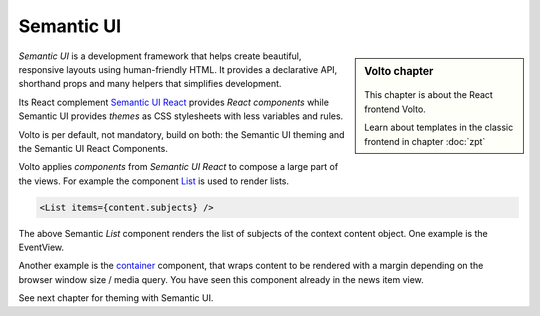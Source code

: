 .. _volto_semantic_ui-label:

Semantic UI
============

.. sidebar:: Volto chapter

  .. figure:: _static/volto.svg
     :alt: Volto Logo

  This chapter is about the React frontend Volto.

  Learn about templates in the classic frontend in chapter :doc:`zpt`

`Semantic UI` is a development framework that helps create beautiful, responsive layouts using human-friendly HTML. It provides a declarative API, shorthand props and many helpers that simplifies development.

Its React complement `Semantic UI React <https://react.semantic-ui.com/>`_ provides `React components` while Semantic UI provides `themes` as CSS stylesheets with less variables and rules.

Volto is per default, not mandatory, build on both: the Semantic UI theming and the Semantic UI React Components.

Volto applies `components` from `Semantic UI React` to compose a large part of the views. For example the component `List <https://react.semantic-ui.com/elements/list/>`_ is used to render lists.

.. code-block:: jsx

    <List items={content.subjects} />

The above Semantic `List` component renders the list of subjects of the context content object. One example is the EventView.

Another example is the `container <https://react.semantic-ui.com/elements/container/>`_ component, that wraps content to be rendered with a margin depending on the browser window size / media query.
You have seen this component already in the news item view.

See next chapter for theming with Semantic UI.